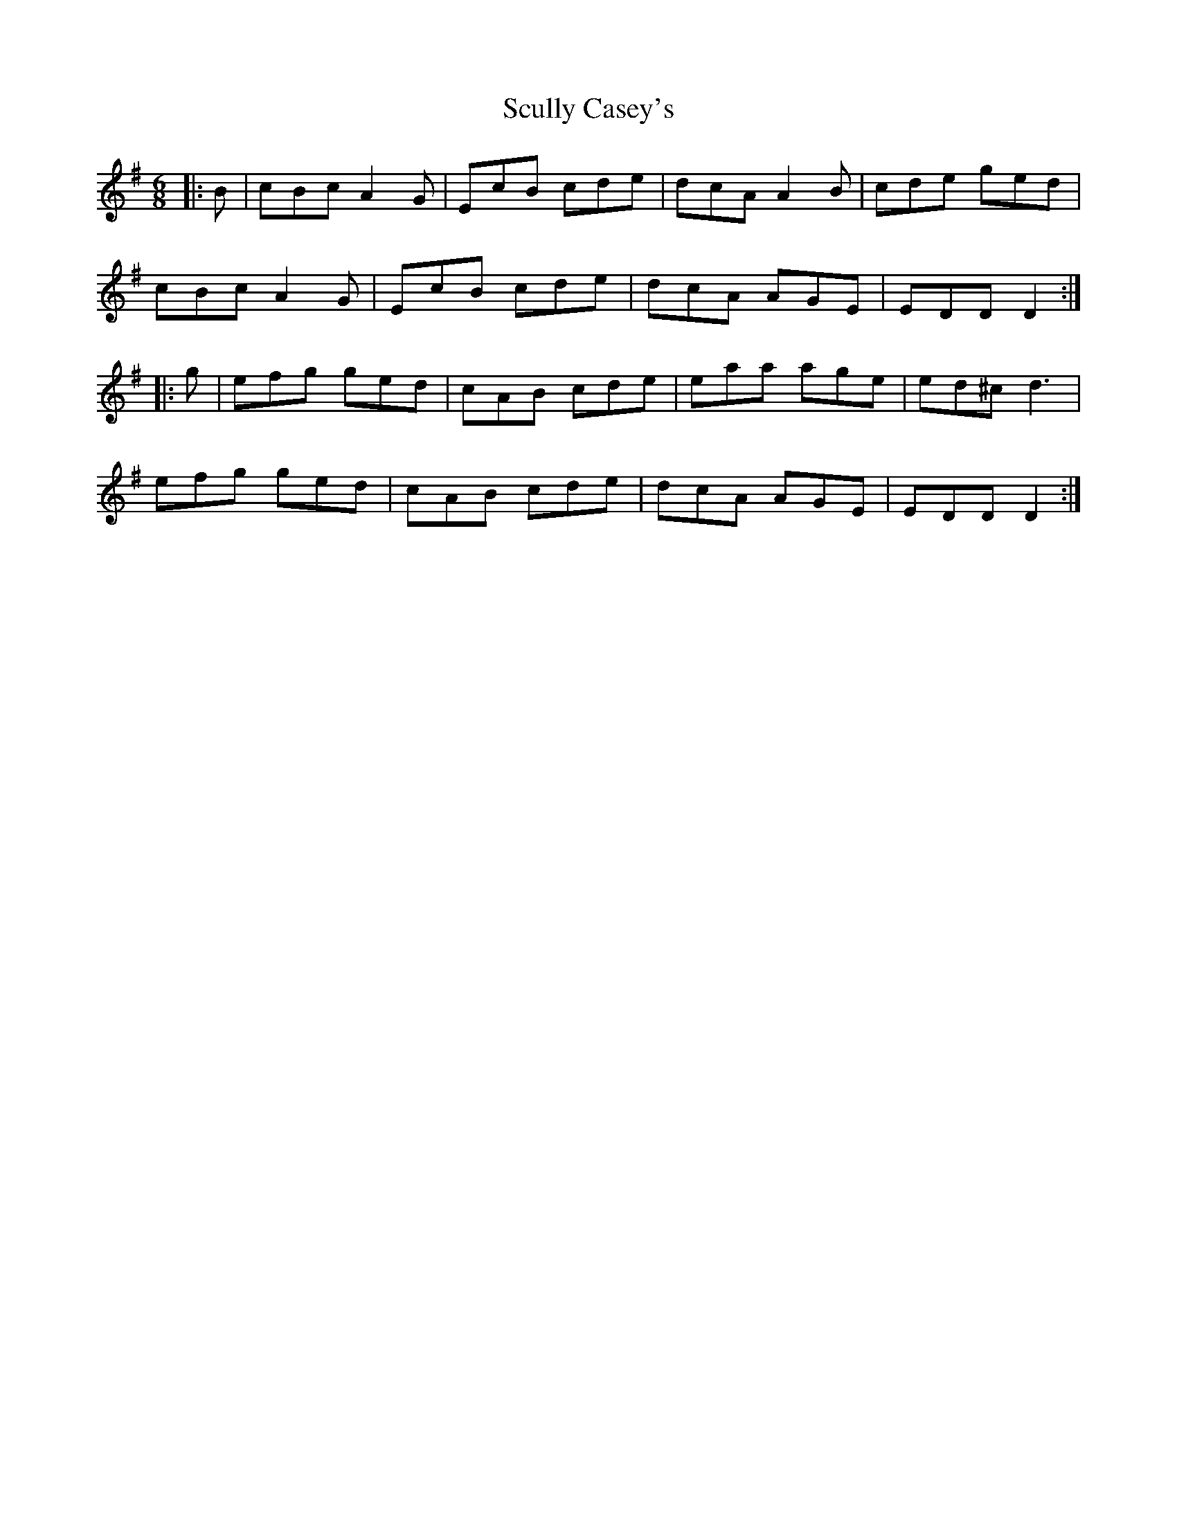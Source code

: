 X: 36224
T: Scully Casey's
R: jig
M: 6/8
K: Gmajor
|:B|cBc A2 G|EcB cde|dcA A2 B|cde ged|
cBc A2 G|EcB cde|dcA AGE|EDD D2:|
|:g|efg ged|cAB cde|eaa age|ed^c d3|
efg ged|cAB cde|dcA AGE|EDD D2:|

